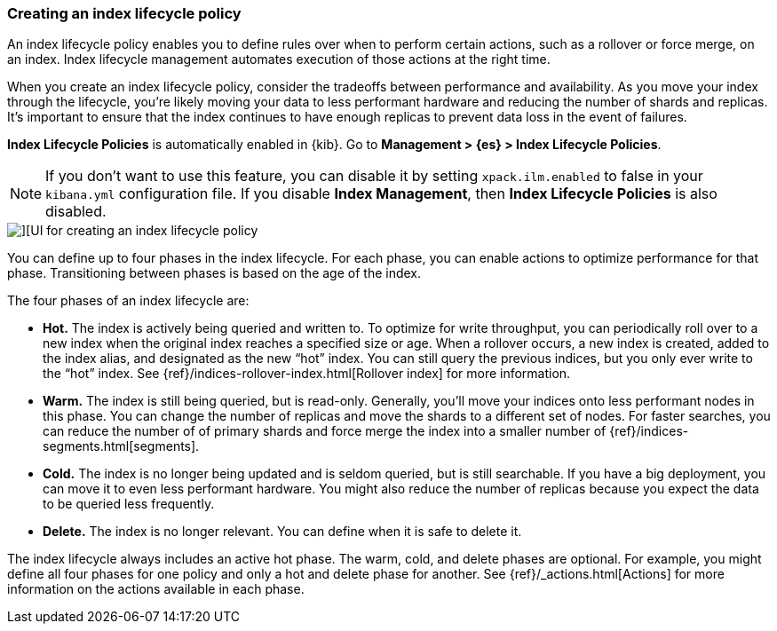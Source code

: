 [[creating-index-lifecycle-policies]]
=== Creating an index lifecycle policy

An index lifecycle policy enables you to define rules over when to perform 
certain actions, such as a rollover or force merge, on an index. Index lifecycle 
management automates execution of those actions at the right time.

When you create an index lifecycle policy, consider the tradeoffs between 
performance and availability. As you move your index through the lifecycle, 
you’re likely moving your data to less performant hardware and reducing the 
number of shards and replicas.  It’s important to ensure that the index 
continues to have enough replicas to prevent data loss in the event of failures.

*Index Lifecycle Policies* is automatically enabled in {kib}. Go to 
*Management > {es} > Index Lifecycle Policies*. 

NOTE: If you don’t want to use this feature, you can disable it by setting 
`xpack.ilm.enabled` to false in your `kibana.yml` configuration file. If you 
disable *Index Management*, then *Index Lifecycle Policies* is also disabled.

[role="screenshot"]
image::images/index-lifecycle-policies-create.png[][UI for creating an index lifecycle policy]

You can define up to four phases in the index lifecycle. For each phase, you 
can enable actions to optimize performance for that phase. Transitioning 
between phases is based on the age of the index.

The four phases of an index lifecycle are:

* *Hot.* The index is actively being queried and written to. To optimize for 
write throughput, you can periodically roll over to a new index when the 
original index reaches a specified size or age.  When a rollover occurs, a new 
index is created, added to the index alias, and designated as the new “hot” 
index. You can still query the previous indices, but you only ever write to 
the “hot” index. See {ref}/indices-rollover-index.html[Rollover index] for more information.

* *Warm.* The index is still being queried, but is read-only. Generally, 
you’ll move your indices onto less performant nodes in this phase. You can 
change the number of replicas and move the shards to a different set of nodes. 
For faster searches, you can reduce the number of of primary shards and force 
merge the index into a smaller number of {ref}/indices-segments.html[segments].
 
* *Cold.* The index is no longer being updated and is seldom queried, but is 
still searchable. If you have a big deployment, you can move it to even 
less performant hardware. You might also reduce the number of replicas because 
you expect the data to be queried less frequently.

* *Delete.* The index is no longer relevant. You can define when it is safe to 
delete it.

The index lifecycle always includes an active hot phase. The warm, cold, and 
delete phases are optional. For example, you might define all four phases for 
one policy and only a hot and delete phase for another.  See {ref}/_actions.html[Actions]
for more information on the actions available in each phase. 

